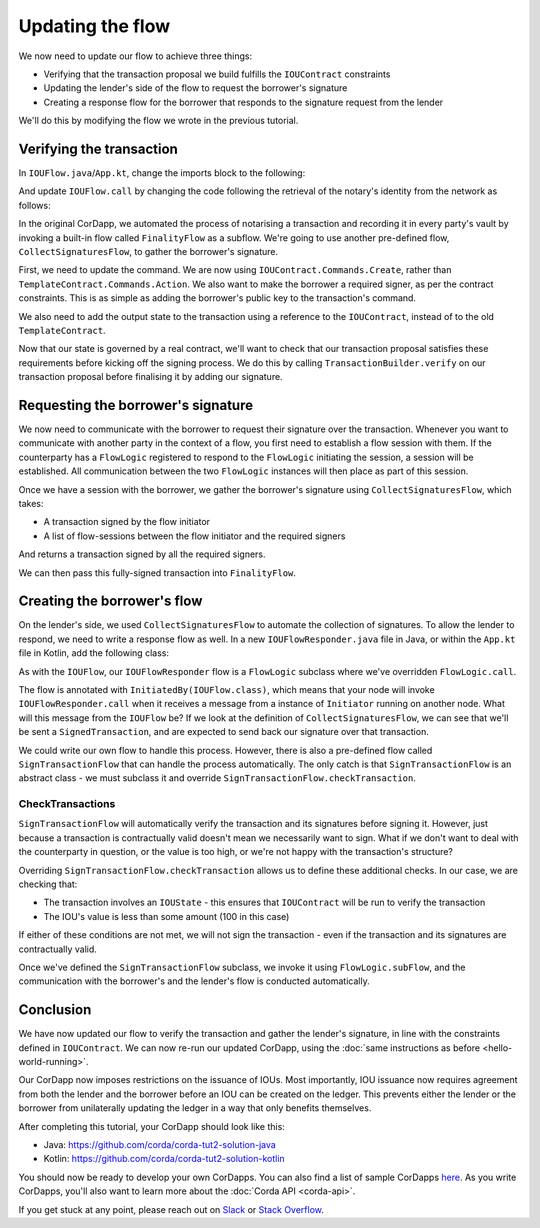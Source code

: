 .. highlight:: kotlin
.. raw:: html

   <script type="text/javascript" src="_static/jquery.js"></script>
   <script type="text/javascript" src="_static/codesets.js"></script>

Updating the flow
=================

We now need to update our flow to achieve three things:

* Verifying that the transaction proposal we build fulfills the ``IOUContract`` constraints
* Updating the lender's side of the flow to request the borrower's signature
* Creating a response flow for the borrower that responds to the signature request from the lender

We'll do this by modifying the flow we wrote in the previous tutorial.

Verifying the transaction
-------------------------
In ``IOUFlow.java``/``App.kt``, change the imports block to the following:

.. container:: codeset

    .. literalinclude:: example-code/src/main/kotlin/net/corda/docs/tutorial/twoparty/flow.kt
        :language: kotlin
        :start-after: DOCSTART 01
        :end-before: DOCEND 01

    .. literalinclude:: example-code/src/main/java/net/corda/docs/java/tutorial/twoparty/IOUFlow.java
        :language: java
        :start-after: DOCSTART 01
        :end-before: DOCEND 01

And update ``IOUFlow.call`` by changing the code following the retrieval of the notary's identity from the network as
follows:

.. container:: codeset

    .. literalinclude:: example-code/src/main/kotlin/net/corda/docs/tutorial/twoparty/flow.kt
        :language: kotlin
        :start-after: DOCSTART 02
        :end-before: DOCEND 02
        :dedent: 8

    .. literalinclude:: example-code/src/main/java/net/corda/docs/java/tutorial/twoparty/IOUFlow.java
        :language: java
        :start-after: DOCSTART 02
        :end-before: DOCEND 02
        :dedent: 8

In the original CorDapp, we automated the process of notarising a transaction and recording it in every party's vault
by invoking a built-in flow called ``FinalityFlow`` as a subflow. We're going to use another pre-defined flow,
``CollectSignaturesFlow``, to gather the borrower's signature.

First, we need to update the command. We are now using ``IOUContract.Commands.Create``, rather than
``TemplateContract.Commands.Action``. We also want to make the borrower a required signer, as per the contract
constraints. This is as simple as adding the borrower's public key to the transaction's command.

We also need to add the output state to the transaction using a reference to the ``IOUContract``, instead of to the old
``TemplateContract``.

Now that our state is governed by a real contract, we'll want to check that our transaction proposal satisfies these
requirements before kicking off the signing process. We do this by calling ``TransactionBuilder.verify`` on our
transaction proposal before finalising it by adding our signature.

Requesting the borrower's signature
-----------------------------------

We now need to communicate with the borrower to request their signature over the transaction. Whenever you want to
communicate with another party in the context of a flow, you first need to establish a flow session with them. If the
counterparty has a ``FlowLogic`` registered to respond to the ``FlowLogic`` initiating the session, a session will be
established. All communication between the two ``FlowLogic`` instances will then place as part of this session.

Once we have a session with the borrower, we gather the borrower's signature using ``CollectSignaturesFlow``, which
takes:

* A transaction signed by the flow initiator
* A list of flow-sessions between the flow initiator and the required signers

And returns a transaction signed by all the required signers.

We can then pass this fully-signed transaction into ``FinalityFlow``.

Creating the borrower's flow
----------------------------
On the lender's side, we used ``CollectSignaturesFlow`` to automate the collection of signatures. To allow the lender
to respond, we need to write a response flow as well. In a new ``IOUFlowResponder.java`` file in Java, or within the
``App.kt`` file in Kotlin, add the following class:

.. container:: codeset

    .. literalinclude:: example-code/src/main/kotlin/net/corda/docs/tutorial/twoparty/flowResponder.kt
        :language: kotlin
        :start-after: DOCSTART 01
        :end-before: DOCEND 01

    .. literalinclude:: example-code/src/main/java/net/corda/docs/java/tutorial/twoparty/IOUFlowResponder.java
        :language: java
        :start-after: DOCSTART 01
        :end-before: DOCEND 01

As with the ``IOUFlow``, our ``IOUFlowResponder`` flow is a ``FlowLogic`` subclass where we've overridden
``FlowLogic.call``.

The flow is annotated with ``InitiatedBy(IOUFlow.class)``, which means that your node will invoke
``IOUFlowResponder.call`` when it receives a message from a instance of ``Initiator`` running on another node. What
will this message from the ``IOUFlow`` be? If we look at the definition of ``CollectSignaturesFlow``, we can see that
we'll be sent a ``SignedTransaction``, and are expected to send back our signature over that transaction.

We could write our own flow to handle this process. However, there is also a pre-defined flow called
``SignTransactionFlow`` that can handle the process automatically. The only catch is that ``SignTransactionFlow`` is an
abstract class - we must subclass it and override ``SignTransactionFlow.checkTransaction``.

CheckTransactions
^^^^^^^^^^^^^^^^^
``SignTransactionFlow`` will automatically verify the transaction and its signatures before signing it. However, just
because a transaction is contractually valid doesn't mean we necessarily want to sign. What if we don't want to deal
with the counterparty in question, or the value is too high, or we're not happy with the transaction's structure?

Overriding ``SignTransactionFlow.checkTransaction`` allows us to define these additional checks. In our case, we are
checking that:

* The transaction involves an ``IOUState`` - this ensures that ``IOUContract`` will be run to verify the transaction
* The IOU's value is less than some amount (100 in this case)

If either of these conditions are not met, we will not sign the transaction - even if the transaction and its
signatures are contractually valid.

Once we've defined the ``SignTransactionFlow`` subclass, we invoke it using ``FlowLogic.subFlow``, and the
communication with the borrower's and the lender's flow is conducted automatically.

Conclusion
----------
We have now updated our flow to verify the transaction and gather the lender's signature, in line with the constraints
defined in ``IOUContract``. We can now re-run our updated CorDapp, using the
:doc:`same instructions as before <hello-world-running>`.

Our CorDapp now imposes restrictions on the issuance of IOUs. Most importantly, IOU issuance now requires agreement
from both the lender and the borrower before an IOU can be created on the ledger. This prevents either the lender or
the borrower from unilaterally updating the ledger in a way that only benefits themselves.

After completing this tutorial, your CorDapp should look like this:

* Java: https://github.com/corda/corda-tut2-solution-java
* Kotlin: https://github.com/corda/corda-tut2-solution-kotlin

You should now be ready to develop your own CorDapps. You can also find a list of sample CorDapps
`here <https://www.corda.net/samples/>`_. As you write CorDapps, you'll also want to learn more about the
:doc:`Corda API <corda-api>`.

If you get stuck at any point, please reach out on `Slack <https://slack.corda.net/>`_ or
`Stack Overflow <https://stackoverflow.com/questions/tagged/corda>`_.